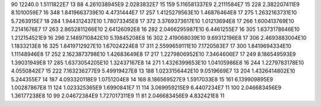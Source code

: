 90	12240.0	1.5111822E7	13
88	4.261038945E9	2.0283832E7	15
159	5.116581337E9	2.2111584E7	15
228	2.382207411E9	8.1010059E7	16
348	1.8419663739E10	4.4731444E7	17
257	1.4125279563E10	1.46876464E8	17
275	1.2632163731E10	5.7263915E7	18
284	1.944312437E10	1.78073345E8	17
372	3.3769373617E10	1.01213694E8	17
266	1.600413769E10	7.2141676E7	17
263	2.8652811266E10	2.64126092E8	16
282	2.0466295987E10	6.4461255E7	16
305	1.6373178646E10	1.212154521E9	16
296	2.1489710842E10	5.19845208E8	16
302	2.419068039E10	9.69312196E8	17
306	2.4693883004E10	1.1833213E8	16
325	1.8419712927E10	1.67024224E8	17
311	2.5599659111E10	7.1720583E7	17
300	1.8419694334E10	1.11148946E8	17
252	2.1623873798E10	1.42683649E8	17
217	1.2279806952E10	7.3464606E7	17
249	8.186549593E9	1.39031949E8	17
285	1.6373054205E10	1.32437167E8	14
271	1.4326399653E10	1.04105986E8	16
244	1.2279783178E10	4.0550842E7	15
222	7.163236277E9	5.49919427E8	13
188	1.0233156442E10	9.0519669E7	13
204	1.4326414802E10	5.244355E7	14
187	4.093320118E9	1.0751204E8	14
168	8.186569527E9	1.5917033E8	15
161	6.139909895E9	1.00287867E8	11
124	1.023325365E9	1.6990841E7	11
114	3.069959215E9	6.4407234E7	11
100	2.046683456E9	1.36177238E8	10
99	2.04672384E9	1.727017311E9	11
81	2.046683456E9	4.832421E8	11
